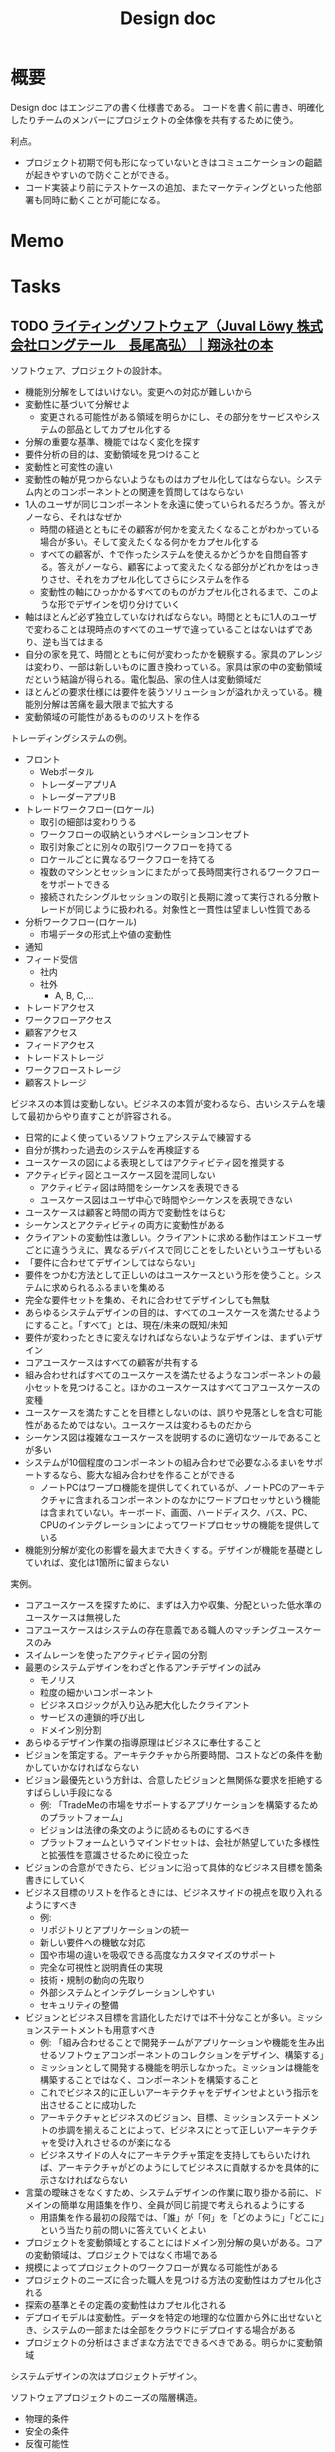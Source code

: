 :PROPERTIES:
:ID:       d26cecee-48f4-466f-853c-8b65bdb2580a
:mtime:    20241102180402
:ctime:    20211127103849
:END:
#+title: Design doc
* 概要
Design doc はエンジニアの書く仕様書である。
コードを書く前に書き、明確化したりチームのメンバーにプロジェクトの全体像を共有するために使う。

利点。
- プロジェクト初期で何も形になっていないときはコミュニケーションの齟齬が起きやすいので防ぐことができる。
- コード実装より前にテストケースの追加、またマーケティングといった他部署も同時に動くことが可能になる。
* Memo
* Tasks
** TODO [[https://www.shoeisha.co.jp/book/detail/9784798166834][ライティングソフトウェア（Juval Löwy 株式会社ロングテール　長尾高弘）｜翔泳社の本]]
:LOGBOOK:
CLOCK: [2024-04-06 Sat 20:27]--[2024-04-06 Sat 20:52] =>  0:25
CLOCK: [2024-04-06 Sat 19:57]--[2024-04-06 Sat 20:22] =>  0:25
CLOCK: [2024-04-06 Sat 19:30]--[2024-04-06 Sat 19:55] =>  0:25
CLOCK: [2024-04-06 Sat 19:04]--[2024-04-06 Sat 19:29] =>  0:25
CLOCK: [2024-04-06 Sat 18:24]--[2024-04-06 Sat 18:49] =>  0:25
CLOCK: [2024-04-06 Sat 17:05]--[2024-04-06 Sat 17:30] =>  0:25
CLOCK: [2024-04-06 Sat 13:32]--[2024-04-06 Sat 13:57] =>  0:25
CLOCK: [2024-04-06 Sat 12:45]--[2024-04-06 Sat 13:10] =>  0:25
CLOCK: [2024-04-06 Sat 12:19]--[2024-04-06 Sat 12:44] =>  0:25
CLOCK: [2024-04-06 Sat 11:53]--[2024-04-06 Sat 12:18] =>  0:25
CLOCK: [2024-04-06 Sat 11:28]--[2024-04-06 Sat 11:53] =>  0:25
CLOCK: [2024-04-05 Fri 00:18]--[2024-04-05 Fri 00:43] =>  0:25
CLOCK: [2024-04-04 Thu 00:32]--[2024-04-04 Thu 00:57] =>  0:25
CLOCK: [2024-04-03 Wed 22:37]--[2024-04-03 Wed 23:02] =>  0:25
CLOCK: [2024-04-03 Wed 21:14]--[2024-04-03 Wed 21:39] =>  0:25
CLOCK: [2024-04-03 Wed 20:42]--[2024-04-03 Wed 21:07] =>  0:25
CLOCK: [2024-04-03 Wed 20:01]--[2024-04-03 Wed 20:26] =>  0:25
:END:

ソフトウェア、プロジェクトの設計本。

- 機能別分解をしてはいけない。変更への対応が難しいから
- 変動性に基づいて分解せよ
  - 変更される可能性がある領域を明らかにし、その部分をサービスやシステムの部品としてカプセル化する
- 分解の重要な基準、機能ではなく変化を探す
- 要件分析の目的は、変動領域を見つけること
- 変動性と可変性の違い
- 変動性の軸が見つからないようなものはカプセル化してはならない。システム内とのコンポーネントとの関連を質問してはならない
- 1人のユーザが同じコンポーネントを永遠に使っていられるだろうか。答えがノーなら、それはなぜか
  - 時間の経過とともにその顧客が何かを変えたくなることがわかっている場合が多い。そして変えたくなる何かをカプセル化する
  - すべての顧客が、↑で作ったシステムを使えるかどうかを自問自答する。答えがノーなら、顧客によって変えたくなる部分がどれかをはっきりさせ、それをカプセル化してさらにシステムを作る
  - 変動性の軸にひっかかるすべてのものがカプセル化されるまで、このような形でデザインを切り分けていく
- 軸はほとんど必ず独立していなければならない。時間とともに1人のユーザで変わることは現時点のすべてのユーザで違っていることはないはずであり、逆も当てはまる
- 自分の家を見て、時間とともに何が変わったかを観察する。家具のアレンジは変わり、一部は新しいものに置き換わっている。家具は家の中の変動領域だという結論が得られる。電化製品、家の住人は変動領域だ
- ほとんどの要求仕様には要件を装うソリューションが溢れかえっている。機能別分解は苦痛を最大限まで拡大する
- 変動領域の可能性があるもののリストを作る

トレーディングシステムの例。

- フロント
  - Webポータル
  - トレーダーアプリA
  - トレーダーアプリB
- トレードワークフロー(ロケール)
  - 取引の細部は変わりうる
  - ワークフローの収納というオペレーションコンセプト
  - 取引対象ごとに別々の取引ワークフローを持てる
  - ロケールごとに異なるワークフローを持てる
  - 複数のマシンとセッションにまたがって長時間実行されるワークフローをサポートできる
  - 接続されたシングルセッションの取引と長期に渡って実行される分散トレードが同じように扱われる。対象性と一貫性は望ましい性質である
- 分析ワークフロー(ロケール)
  - 市場データの形式上や値の変動性
- 通知
- フィード受信
  - 社内
  - 社外
    - A, B, C,...
- トレードアクセス
- ワークフローアクセス
- 顧客アクセス
- フィードアクセス
- トレードストレージ
- ワークフローストレージ
- 顧客ストレージ

ビジネスの本質は変動しない。ビジネスの本質が変わるなら、古いシステムを壊して最初からやり直すことが許容される。

- 日常的によく使っているソフトウェアシステムで練習する
- 自分が携わった過去のシステムを再検証する
- ユースケースの図による表現としてはアクティビティ図を推奨する
- アクティビティ図とユースケース図を混同しない
  - アクティビティ図は時間をシーケンスを表現できる
  - ユースケース図はユーザ中心で時間やシーケンスを表現できない
- ユースケースは顧客と時間の両方で変動性をはらむ
- シーケンスとアクティビティの両方に変動性がある
- クライアントの変動性は激しい。クライアントに求める動作はエンドユーザごとに違ううえに、異なるデバイスで同じことをしたいというユーザもいる
- 「要件に合わせてデザインしてはならない」
- 要件をつかむ方法として正しいのはユースケースという形を使うこと。システムに求められるふるまいを集める
- 完全な要件セットを集め、それに合わせてデザインしても無駄
- あらゆるシステムデザインの目的は、すべてのユースケースを満たせるようにすること。「すべて」とは、現在/未来の既知/未知
- 要件が変わったときに変えなければならないようなデザインは、まずいデザイン
- コアユースケースはすべての顧客が共有する
- 組み合わせればすべてのユースケースを満たせるようなコンポーネントの最小セットを見つけること。ほかのユースケースはすべてコアユースケースの変種
- ユースケースを満たすことを目標としないのは、誤りや見落としを含む可能性があるためではない。ユースケースは変わるものだから
- シーケンス図は複雑なユースケースを説明するのに適切なツールであることが多い
- システムが10個程度のコンポーネントの組み合わせで必要なふるまいをサポートするなら、膨大な組み合わせを作ることができる
  - ノートPCはワープロ機能を提供してくれているが、ノートPCのアーキテクチャに含まれるコンポーネントのなかにワードプロセッサという機能は含まれていない。キーボード、画面、ハードディスク、バス、PC、CPUのインテグレーションによってワードプロセッサの機能を提供している
- 機能別分解が変化の影響を最大まで大きくする。デザインが機能を基礎としていれば、変化は1箇所に留まらない

実例。

- コアユースケースを探すために、まずは入力や収集、分配といった低水準のユースケースは無視した
- コアユースケースはシステムの存在意義である職人のマッチングユースケースのみ
- スイムレーンを使ったアクティビティ図の分割
- 最悪のシステムデザインをわざと作るアンチデザインの試み
  - モノリス
  - 粒度の細かいコンポーネント
  - ビジネスロジックが入り込み肥大化したクライアント
  - サービスの連鎖的呼び出し
  - ドメイン別分割
- あらゆるデザイン作業の指導原理はビジネスに奉仕すること
- ビジョンを策定する。アーキテクチャから所要時間、コストなどの条件を動かしていかなければならない
- ビジョン最優先という方針は、合意したビジョンと無関係な要求を拒絶するすばらしい手段になる
  - 例: 「TradeMeの市場をサポートするアプリケーションを構築するためのプラットフォーム」
  - ビジョンは法律の条文のように読めるものにするべき
  - プラットフォームというマインドセットは、会社が熱望していた多様性と拡張性を意識させるために役立った
- ビジョンの合意ができたら、ビジョンに沿って具体的なビジネス目標を箇条書きにしていく
- ビジネス目標のリストを作るときには、ビジネスサイドの視点を取り入れるようにすべき
  - 例:
  - リポジトリとアプリケーションの統一
  - 新しい要件への機敏な対応
  - 国や市場の違いを吸収できる高度なカスタマイズのサポート
  - 完全な可視性と説明責任の実現
  - 技術・規制の動向の先取り
  - 外部システムとインテグレーションしやすい
  - セキュリティの整備
- ビジョンとビジネス目標を言語化しただけでは不十分なことが多い。ミッションステートメントも用意すべき
  - 例: 「組み合わせることで開発チームがアプリケーションや機能を生み出せるソフトウェアコンポーネントのコレクションをデザイン、構築する」
  - ミッションとして開発する機能を明示しなかった。ミッションは機能を構築することではなく、コンポーネントを構築すること
  - これでビジネス的に正しいアーキテクチャをデザインせよという指示を出させることに成功した
  - アーキテクチャとビジネスのビジョン、目標、ミッションステートメントの歩調を揃えることによって、ビジネスにとって正しいアーキテクチャを受け入れさせるのが楽になる
  - ビジネスサイドの人々にアーキテクチャ策定を支持してもらいたければ、アーキテクチャがどのようにしてビジネスに貢献するかを具体的に示さなければならない
- 言葉の曖昧さをなくすため、システムデザインの作業に取り掛かる前に、ドメインの簡単な用語集を作り、全員が同じ前提で考えられるようにする
  - 用語集を作る最初の段階では、「誰」が「何」を「どのように」「どこに」という当たり前の問いに答えていくとよい
- プロジェクトを変動領域とすることにはドメイン別分解の臭いがある。コアの変動領域は、プロジェクトではなく市場である
- 規模によってプロジェクトのワークフローが異なる可能性がある
- プロジェクトのニーズに合った職人を見つける方法の変動性はカプセル化される
- 探索の基準とその定義の変動性はカプセル化される
- デプロイモデルは変動性。データを特定の地理的な位置から外に出せないとき、システムの一部または全部をクラウドにデプロイする場合がある
- プロジェクトの分析はさまざまな方法でできるべきである。明らかに変動領域

システムデザインの次はプロジェクトデザイン。

ソフトウェアプロジェクトのニーズの階層構造。
  - 物理的条件
  - 安全の条件
  - 反復可能性
  - 工学的条件
  - 技術的条件

* Reference
** [[https://note.com/simplearchitect/n/n931fc8020eca][Up front design の復権｜牛尾 剛｜note]]
できるプログラマはDesign documentを先に書くらしい。
あとで書くのはつまらないし、頭の中が整理される。
** [[https://cataclysmdda.org/design-doc/][CDDA Design Document]]
実際のOSSのゲームの例。
** [[http://www.chromium.org/developers/design-documents][Design Documents - The Chromium Projects]]
** [[https://www.flywheel.jp/topics/design-doc-of-design-doc/][デザインドックで学ぶデザインドック | フライウィール]]
* Archives
